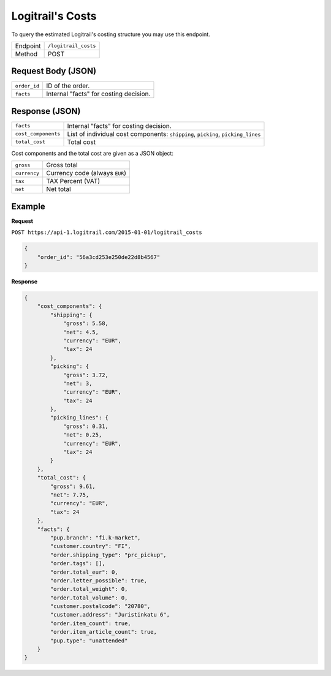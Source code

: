 Logitrail's Costs
*****************

To query the estimated Logitrail's costing structure you may use this endpoint.

+---------------+---------------------------------------------+
| Endpoint      | ``/logitrail_costs``                        |
+---------------+---------------------------------------------+
| Method        | POST                                        |
+---------------+---------------------------------------------+

Request Body (JSON)
-------------------

+------------------+----------------------------------------------------------------------+
| ``order_id``     | ID of the order.                                                     |
+------------------+----------------------------------------------------------------------+
| ``facts``        | Internal "facts" for costing decision.                               |
+------------------+----------------------------------------------------------------------+

Response (JSON)
---------------

+---------------------+----------------------------------------------------------------------+
| ``facts``           | Internal "facts" for costing decision.                               |
+---------------------+----------------------------------------------------------------------+
| ``cost_components`` | List of individual cost components:                                  |
|                     | ``shipping``, ``picking``, ``picking_lines``                         |
+---------------------+----------------------------------------------------------------------+
| ``total_cost``      | Total cost                                                           |
+---------------------+----------------------------------------------------------------------+

Cost components and the total cost are given as a JSON object:

+------------------+----------------------------------------------------------------------+
| ``gross``        | Gross total                                                          |
+------------------+----------------------------------------------------------------------+
| ``currency``     | Currency code (always ``EUR``)                                       |
+------------------+----------------------------------------------------------------------+
| ``tax``          | TAX Percent (VAT)                                                    |
+------------------+----------------------------------------------------------------------+
| ``net``          | Net total                                                            |
+------------------+----------------------------------------------------------------------+

Example
-------

**Request**

``POST https://api-1.logitrail.com/2015-01-01/logitrail_costs``

.. code-block:: json

    {
        "order_id": "56a3cd253e250de22d8b4567"
    }

**Response**

.. code-block:: json

    {
        "cost_components": {
            "shipping": {
                "gross": 5.58,
                "net": 4.5,
                "currency": "EUR",
                "tax": 24
            },
            "picking": {
                "gross": 3.72,
                "net": 3,
                "currency": "EUR",
                "tax": 24
            },
            "picking_lines": {
                "gross": 0.31,
                "net": 0.25,
                "currency": "EUR",
                "tax": 24
            }
        },
        "total_cost": {
            "gross": 9.61,
            "net": 7.75,
            "currency": "EUR",
            "tax": 24
        },
        "facts": {
            "pup.branch": "fi.k-market",
            "customer.country": "FI",
            "order.shipping_type": "prc_pickup",
            "order.tags": [],
            "order.total_eur": 0,
            "order.letter_possible": true,
            "order.total_weight": 0,
            "order.total_volume": 0,
            "customer.postalcode": "20780",
            "customer.address": "Juristinkatu 6",
            "order.item_count": true,
            "order.item_article_count": true,
            "pup.type": "unattended"
        }
    }